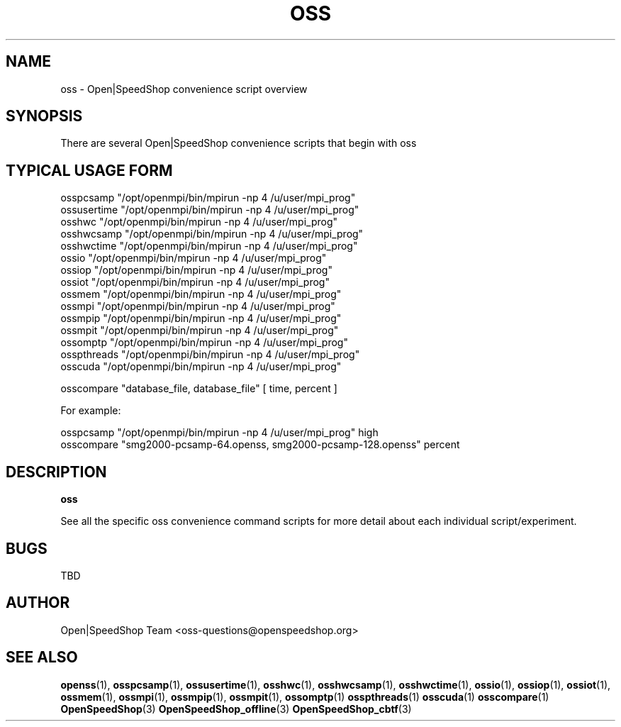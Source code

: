 .\" Process this file with
.\" groff -man -Tascii oss.1
.\"
.TH OSS 1 "SEPTEMBER 2017" Linux "User Manuals"
.SH NAME
oss \- Open|SpeedShop convenience script overview
.SH SYNOPSIS
.nf
.IP "There are several Open|SpeedShop convenience scripts that begin with oss"
.fi

.SH TYPICAL USAGE FORM
.nf

osspcsamp "/opt/openmpi/bin/mpirun -np 4 /u/user/mpi_prog"
ossusertime "/opt/openmpi/bin/mpirun -np 4 /u/user/mpi_prog"
osshwc "/opt/openmpi/bin/mpirun -np 4 /u/user/mpi_prog"
osshwcsamp "/opt/openmpi/bin/mpirun -np 4 /u/user/mpi_prog"
osshwctime "/opt/openmpi/bin/mpirun -np 4 /u/user/mpi_prog"
ossio "/opt/openmpi/bin/mpirun -np 4 /u/user/mpi_prog"
ossiop "/opt/openmpi/bin/mpirun -np 4 /u/user/mpi_prog"
ossiot "/opt/openmpi/bin/mpirun -np 4 /u/user/mpi_prog"
ossmem "/opt/openmpi/bin/mpirun -np 4 /u/user/mpi_prog"
ossmpi "/opt/openmpi/bin/mpirun -np 4 /u/user/mpi_prog"
ossmpip "/opt/openmpi/bin/mpirun -np 4 /u/user/mpi_prog"
ossmpit "/opt/openmpi/bin/mpirun -np 4 /u/user/mpi_prog"
ossomptp "/opt/openmpi/bin/mpirun -np 4 /u/user/mpi_prog"
osspthreads "/opt/openmpi/bin/mpirun -np 4 /u/user/mpi_prog"
osscuda "/opt/openmpi/bin/mpirun -np 4 /u/user/mpi_prog"

osscompare "database_file, database_file" [ time, percent ]

For example:

osspcsamp "/opt/openmpi/bin/mpirun -np 4 /u/user/mpi_prog" high
osscompare "smg2000-pcsamp-64.openss, smg2000-pcsamp-128.openss" percent

.fi
.SH DESCRIPTION
.B oss

See all the specific oss convenience command scripts for more detail about 
each individual script/experiment. 

.SH BUGS
TBD

.SH AUTHOR
Open|SpeedShop Team <oss-questions@openspeedshop.org>
.SH "SEE ALSO"
.BR openss (1),
.BR osspcsamp (1),
.BR ossusertime (1),
.BR osshwc (1),
.BR osshwcsamp (1),
.BR osshwctime (1),
.BR ossio (1),
.BR ossiop (1),
.BR ossiot (1),
.BR ossmem (1),
.BR ossmpi (1),
.BR ossmpip (1),
.BR ossmpit (1),
.BR ossomptp (1)
.BR osspthreads (1)
.BR osscuda (1)
.BR osscompare (1)
.BR OpenSpeedShop (3)
.BR OpenSpeedShop_offline (3)
.BR OpenSpeedShop_cbtf (3)
